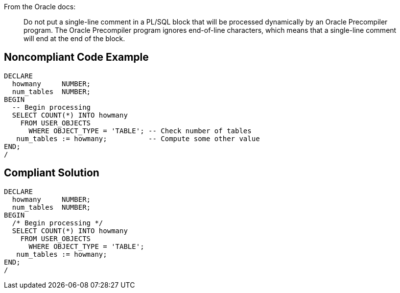 From the Oracle docs:

____
Do not put a single-line comment in a PL/SQL block that will be processed dynamically by an Oracle Precompiler program. The Oracle Precompiler program ignores end-of-line characters, which means that a single-line comment will end at the end of the block.
____

== Noncompliant Code Example

----
DECLARE
  howmany     NUMBER;
  num_tables  NUMBER;
BEGIN
  -- Begin processing
  SELECT COUNT(*) INTO howmany
    FROM USER_OBJECTS
      WHERE OBJECT_TYPE = 'TABLE'; -- Check number of tables
   num_tables := howmany;          -- Compute some other value
END;
/
----

== Compliant Solution

----
DECLARE
  howmany     NUMBER;
  num_tables  NUMBER;
BEGIN
  /* Begin processing */
  SELECT COUNT(*) INTO howmany
    FROM USER_OBJECTS
      WHERE OBJECT_TYPE = 'TABLE'; 
   num_tables := howmany;
END;
/
----
